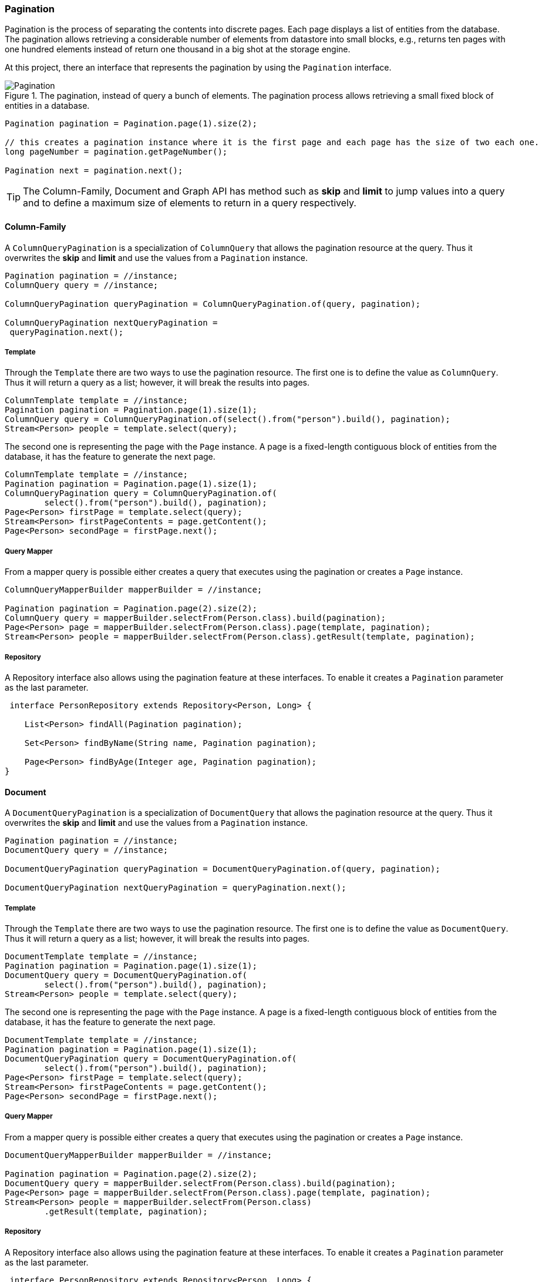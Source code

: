 // Copyright (c) 2019 Otavio Santana and others
//
// This program and the accompanying materials are made available under the
// terms of the Eclipse Public License v. 2.0 which is available at
// http://www.eclipse.org/legal/epl-2.0.
//
// This Source Code may also be made available under the following Secondary
// Licenses when the conditions for such availability set forth in the Eclipse
// Public License v. 2.0 are satisfied: GNU General Public License, version 2
// with the GNU Classpath Exception which is available at
// https://www.gnu.org/software/classpath/license.html.
//
// SPDX-License-Identifier: EPL-2.0 OR GPL-2.0 WITH Classpath-exception-2.0

===  Pagination

Pagination is the process of separating the contents into discrete pages. Each page displays a list of entities from the database. The pagination allows retrieving a considerable number of elements from datastore into small blocks, e.g., returns ten pages with one hundred elements instead of return one thousand in a big shot at the storage engine.

At this project, there an interface that represents the pagination by using the `Pagination` interface.

.The pagination, instead of query a bunch of elements. The pagination process allows retrieving a small fixed block of entities in a database.
image::pagination.svg[Pagination]

[source,java]
----
Pagination pagination = Pagination.page(1).size(2);

// this creates a pagination instance where it is the first page and each page has the size of two each one.
long pageNumber = pagination.getPageNumber();

Pagination next = pagination.next();
----


TIP: The Column-Family, Document and Graph API has method such as **skip** and **limit** to jump values into a query and to define a maximum size of elements to return in a query respectively.


==== Column-Family

A `ColumnQueryPagination` is a specialization of `ColumnQuery` that allows the pagination resource at the query. Thus it overwrites the **skip** and **limit** and use the values from a `Pagination` instance.

[source,java]
----
Pagination pagination = //instance;
ColumnQuery query = //instance;

ColumnQueryPagination queryPagination = ColumnQueryPagination.of(query, pagination);

ColumnQueryPagination nextQueryPagination =
 queryPagination.next();
----


===== Template

Through the `Template` there are two ways to use the pagination resource. The first one is to define the value as `ColumnQuery`. Thus it will return a query as a list; however, it will break the results into pages.


[source,java]
----
ColumnTemplate template = //instance;
Pagination pagination = Pagination.page(1).size(1);
ColumnQuery query = ColumnQueryPagination.of(select().from("person").build(), pagination);
Stream<Person> people = template.select(query);
----

The second one is representing the page with the `Page` instance. A page is a fixed-length contiguous block of entities from the database, it has the feature to generate the next page.

[source,java]
----
ColumnTemplate template = //instance;
Pagination pagination = Pagination.page(1).size(1);
ColumnQueryPagination query = ColumnQueryPagination.of(
        select().from("person").build(), pagination);
Page<Person> firstPage = template.select(query);
Stream<Person> firstPageContents = page.getContent();
Page<Person> secondPage = firstPage.next();
----


===== Query Mapper


From a mapper query is possible either creates a query that executes using the pagination or creates a `Page` instance.


[source,java]
----
ColumnQueryMapperBuilder mapperBuilder = //instance;

Pagination pagination = Pagination.page(2).size(2);
ColumnQuery query = mapperBuilder.selectFrom(Person.class).build(pagination);
Page<Person> page = mapperBuilder.selectFrom(Person.class).page(template, pagination);
Stream<Person> people = mapperBuilder.selectFrom(Person.class).getResult(template, pagination);
----


===== Repository

A Repository interface also allows using the pagination feature at these interfaces. To enable it creates a `Pagination` parameter as the last parameter.

[source,java]
----
 interface PersonRepository extends Repository<Person, Long> {

    List<Person> findAll(Pagination pagination);

    Set<Person> findByName(String name, Pagination pagination);

    Page<Person> findByAge(Integer age, Pagination pagination);
}
----

==== Document

A `DocumentQueryPagination` is a specialization of `DocumentQuery` that allows the pagination resource at the query. Thus it overwrites the **skip** and **limit** and use the values from a `Pagination` instance.

[source,java]
----
Pagination pagination = //instance;
DocumentQuery query = //instance;

DocumentQueryPagination queryPagination = DocumentQueryPagination.of(query, pagination);

DocumentQueryPagination nextQueryPagination = queryPagination.next();
----


===== Template

Through the `Template` there are two ways to use the pagination resource. The first one is to define the value as `DocumentQuery`. Thus it will return a query as a list; however, it will break the results into pages.


[source,java]
----
DocumentTemplate template = //instance;
Pagination pagination = Pagination.page(1).size(1);
DocumentQuery query = DocumentQueryPagination.of(
        select().from("person").build(), pagination);
Stream<Person> people = template.select(query);
----

The second one is representing the page with the `Page` instance. A page is a fixed-length contiguous block of entities from the database, it has the feature to generate the next page.

[source,java]
----
DocumentTemplate template = //instance;
Pagination pagination = Pagination.page(1).size(1);
DocumentQueryPagination query = DocumentQueryPagination.of(
        select().from("person").build(), pagination);
Page<Person> firstPage = template.select(query);
Stream<Person> firstPageContents = page.getContent();
Page<Person> secondPage = firstPage.next();
----


===== Query Mapper


From a mapper query is possible either creates a query that executes using the pagination or creates a `Page` instance.


[source,java]
----
DocumentQueryMapperBuilder mapperBuilder = //instance;

Pagination pagination = Pagination.page(2).size(2);
DocumentQuery query = mapperBuilder.selectFrom(Person.class).build(pagination);
Page<Person> page = mapperBuilder.selectFrom(Person.class).page(template, pagination);
Stream<Person> people = mapperBuilder.selectFrom(Person.class)
        .getResult(template, pagination);
----


===== Repository

A Repository interface also allows using the pagination feature at these interfaces. To enable it creates a `Pagination` parameter as the last parameter.

[source,java]
----
 interface PersonRepository extends Repository<Person, Long> {

    List<Person> findAll(Pagination pagination);

    Set<Person> findByName(String name, Pagination pagination);

    Page<Person> findByAge(Integer age, Pagination pagination);
}
----


==== Graph

At the Graph database, the `Pagination` implementation works within a `GraphTraversal`. A `GraphTraversal` is a DSL that is oriented towards the semantics of the raw graph.


[source,java]
----
Pagination pagination = Pagination.page(1).size(1);
Page<Person> page = template.getTraversalVertex()
        .orderBy("name")
        .desc()
        .page(pagination);
----

===== Repository

A Repository interface also allows using the pagination feature at these interfaces. To enable it creates a `Pagination` parameter as the last parameter.

[source,java]
----
 interface PersonRepository extends Repository<Person, Long> {

    List<Person> findAll(Pagination pagination);

    Set<Person> findByName(String name, Pagination pagination);
}
----

CAUTION: Graph repository implementation does not support the `Page` conversion.